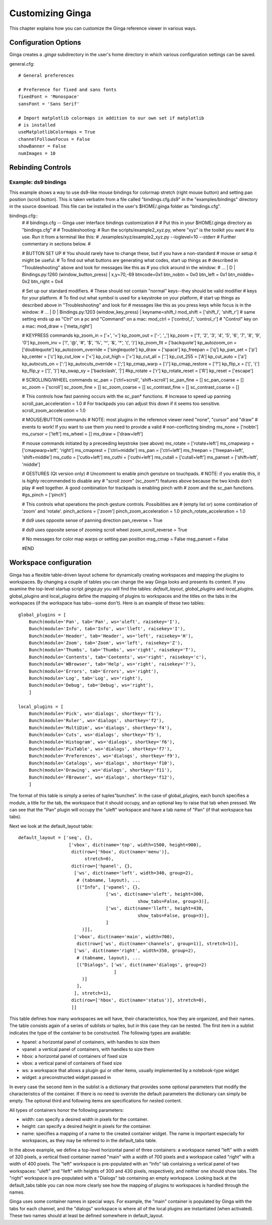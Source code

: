 .. _ch-customization:

+++++++++++++++++
Customizing Ginga
+++++++++++++++++
This chapter explains how you can customize the Ginga reference viewer
in various ways. 

=====================
Configuration Options
=====================

Ginga creates a `.ginga` subdirectory in the user's home directory in
which various configuration settings can be saved.

general.cfg::

    # General preferences
    
    # Preference for fixed and sans fonts
    fixedFont = 'Monospace'
    sansFont = 'Sans Serif'
    
    # Import matplotlib colormaps in addition to our own set if matplotlib
    # is installed
    useMatplotlibColormaps = True
    channelFollowsFocus = False
    showBanner = False
    numImages = 10

.. _sec-bindings:

==================
Rebinding Controls
==================

Example: ds9 bindings
---------------------

This example shows a way to use ds9-like mouse bindings for colormap
stretch (right mouse button) and setting pan position (scroll
button). This is taken verbatim from a file called "bindings.cfg.ds9"
in the "examples/bindings" directory in the source download.  This file
can be installed in the user's $HOME/.ginga folder as "bindings.cfg".

bindings.cfg::
    #
    # bindings.cfg -- Ginga user interface bindings customization
    #
    # Put this in your $HOME/.ginga directory as "bindings.cfg"
    #
    # Troubleshooting:
    # Run the scripts/example2_xyz.py, where "xyz" is the toolkit you want
    # to use.  Run it from a terminal like this:
    #    ./examples/xyz/example2_xyz.py --loglevel=10 --stderr
    # Further commentary in sections below.
    #
    
    # BUTTON SET UP
    # You should rarely have to change these, but if you have a non-standard
    # mouse or setup it might be useful.
    # To find out what buttons are generating what codes, start up things as
    # described in "Troubleshooting" above and look for messages like this as
    # you click around in the window:
    #  ... | D | Bindings.py:1260 (window_button_press) | x,y=70,-69 btncode=0x1
    btn_nobtn = 0x0
    btn_left  = 0x1
    btn_middle= 0x2
    btn_right = 0x4
    
    # Set up our standard modifiers.
    # These should not contain "normal" keys--they should be valid modifier
    # keys for your platform.
    # To find out what symbol is used for a keystroke on your platform,
    # start up things as described above in "Troubleshooting" and look for
    # messages like this as you press keys while focus is in the window:
    #  ... | D | Bindings.py:1203 (window_key_press) | keyname=shift_l
    mod_shift = ['shift_l', 'shift_r']
    # same setting ends up as "Ctrl" on a pc and "Command" on a mac:
    mod_ctrl = ['control_l', 'control_r']
    # "Control" key on a mac:
    mod_draw = ['meta_right']
    
    # KEYPRESS commands
    kp_zoom_in = ['+', '=']
    kp_zoom_out = ['-', '_']
    kp_zoom = ['1', '2', '3', '4', '5', '6', '7', '8', '9', '0']
    kp_zoom_inv = ['!', '@', '#', '$', '%', '^', '&', '*', '(', ')']
    kp_zoom_fit = ['backquote']
    kp_autozoom_on = ['doublequote']
    kp_autozoom_override = ['singlequote']
    kp_draw = ['space']
    kp_freepan = ['q']
    kp_pan_set = ['p']
    kp_center = ['c']
    kp_cut_low = ['<']
    kp_cut_high = ['>']
    kp_cut_all = ['.']
    kp_cut_255 = ['A']
    kp_cut_auto = ['a']
    kp_autocuts_on = [':']
    kp_autocuts_override = [';']
    kp_cmap_warp = ['/']
    kp_cmap_restore = ['?']
    kp_flip_x = ['[', '{']
    kp_flip_y = [']', '}']
    kp_swap_xy = ['backslash', '|']
    #kp_rotate = ['r']
    kp_rotate_reset = ['R']
    kp_reset = ['escape']
    
    # SCROLLING/WHEEL commands
    sc_pan = ['ctrl+scroll', 'shift+scroll']
    sc_pan_fine = []
    sc_pan_coarse = []
    sc_zoom = ['scroll']
    sc_zoom_fine = []
    sc_zoom_coarse = []
    sc_contrast_fine = []
    sc_contrast_coarse = []
    
    # This controls how fast panning occurs with the sc_pan* functions.
    # Increase to speed up panning
    scroll_pan_acceleration = 1.0
    # For trackpads you can adjust this down if it seems too sensitive.
    scroll_zoom_acceleration = 1.0
    
    
    # MOUSE/BUTTON commands
    # NOTE: most plugins in the reference viewer need "none", "cursor" and "draw"
    # events to work!  If you want to use them you need to provide a valid
    # non-conflicting binding
    ms_none = ['nobtn']
    ms_cursor = ['left']
    ms_wheel = []
    ms_draw = ['draw+left']
    
    # mouse commands initiated by a preceeding keystroke (see above)
    ms_rotate = ['rotate+left']
    ms_cmapwarp = ['cmapwarp+left', 'right']
    ms_cmaprest = ['ctrl+middle']
    ms_pan = ['ctrl+left']
    ms_freepan = ['freepan+left', 'shift+middle']
    ms_cutlo = ['cutlo+left']
    ms_cuthi = ['cuthi+left']
    ms_cutall = ['cutall+left']
    ms_panset = ['shift+left', 'middle']
    
    # GESTURES (Qt version only)
    # Uncomment to enable pinch gensture on touchpads.
    # NOTE: if you enable this, it is *highly* recommended to disable any
    # "scroll zoom" (sc_zoom*) features above because the two kinds don't play
    # well together.  A good combination for trackpads is enabling pinch with
    # zoom and the sc_pan functions.
    #gs_pinch = ['pinch']
    
    # This controls what operations the pinch gesture controls.  Possibilities are
    # (empty list or) some combination of 'zoom' and 'rotate'.
    pinch_actions = ['zoom']
    pinch_zoom_acceleration = 1.0
    pinch_rotate_acceleration = 1.0
    
    # ds9 uses opposite sense of panning direction
    pan_reverse = True
    
    # ds9 uses opposite sense of zooming scroll wheel
    zoom_scroll_reverse = True
    
    # No messages for color map warps or setting pan position
    msg_cmap = False
    msg_panset = False
    
    #END

.. _sec-workspaceconfig:

=======================
Workspace configuration
=======================

Ginga has a flexible table-driven layout scheme for dynamically creating
workspaces and mapping the plugins to workspaces.  By changing a couple
of tables you can change the way Ginga looks and presents its content. 
If you examine the top-level startup script `ginga.py` you will find
the tables: `default_layout`, `global_plugins` and
`local_plugins`.
global_plugins and local_plugins define the mapping of plugins to
workspaces and the titles on the tabs in the workspaces (if the
workspace has tabs--some don't).  
Here is an example of these two tables::

    global_plugins = [
        Bunch(module='Pan', tab='Pan', ws='uleft', raisekey='I'),
        Bunch(module='Info', tab='Info', ws='lleft', raisekey='I'),
        Bunch(module='Header', tab='Header', ws='left', raisekey='H'),
        Bunch(module='Zoom', tab='Zoom', ws='left', raisekey='Z'),
        Bunch(module='Thumbs', tab='Thumbs', ws='right', raisekey='T'),
        Bunch(module='Contents', tab='Contents', ws='right', raisekey='c'),
        Bunch(module='WBrowser', tab='Help', ws='right', raisekey='?'),
        Bunch(module='Errors', tab='Errors', ws='right'),
        Bunch(module='Log', tab='Log', ws='right'),
        Bunch(module='Debug', tab='Debug', ws='right'),
        ]
    
    local_plugins = [
        Bunch(module='Pick', ws='dialogs', shortkey='f1'),
        Bunch(module='Ruler', ws='dialogs', shortkey='f2'),
        Bunch(module='MultiDim', ws='dialogs', shortkey='f4'),
        Bunch(module='Cuts', ws='dialogs', shortkey='f5'),
        Bunch(module='Histogram', ws='dialogs', shortkey='f6'),
        Bunch(module='PixTable', ws='dialogs', shortkey='f7'),
        Bunch(module='Preferences', ws='dialogs', shortkey='f9'),
        Bunch(module='Catalogs', ws='dialogs', shortkey='f10'),
        Bunch(module='Drawing', ws='dialogs', shortkey='f11'),
        Bunch(module='FBrowser', ws='dialogs', shortkey='f12'),
        ]

The format of this table is simply a series of tuples"bunches".
In the case of global_plugins, each bunch specifies a module, 
a title for the tab, the workspace that it should occupy, and an
optional key to raise that tab when pressed.
We can see that the "Pan" plugin will occupy the "uleft" workspace
and have a tab name of "Pan" (if that workspace has tabs).

Next we look at the default_layout table::

    default_layout = ['seq', {},
                       ['vbox', dict(name='top', width=1500, height=900),
                        dict(row=['hbox', dict(name='menu')],
                             stretch=0),
                        dict(row=['hpanel', {},
                         ['ws', dict(name='left', width=340, group=2),
                          # (tabname, layout), ...
                          [("Info", ['vpanel', {},
                                     ['ws', dict(name='uleft', height=300,
                                                 show_tabs=False, group=3)],
                                     ['ws', dict(name='lleft', height=430,
                                                 show_tabs=False, group=3)],
                                     ]
                            )]],
                         ['vbox', dict(name='main', width=700),
                          dict(row=['ws', dict(name='channels', group=1)], stretch=1)],
                         ['ws', dict(name='right', width=350, group=2),
                          # (tabname, layout), ...
                          [("Dialogs", ['ws', dict(name='dialogs', group=2)
                                        ]
                            )]
                          ],
                         ], stretch=1),
                        dict(row=['hbox', dict(name='status')], stretch=0),
                        ]]

This table defines how many workspaces we will have, their
characteristics, how they are organized, and their names.
The table consists again of a series of sublists or tuples, but in this
case they can be nested.
The first item in a sublist indicates the type of the container to be
constructed.  The following types are available:

* hpanel: a horizontal panel of containers, with handles to size them

* vpanel: a vertical panel of containers, with handles to size
  them

* hbox: a horizontal panel of containers of fixed size

* vbox: a vertical panel of containers of fixed size

* ws: a workspace that allows a plugin gui or other items, usually
  implemented by a notebook-type widget

* widget: a preconstructed widget passed in

In every case the second item in the sublist is a dictionary that
provides some optional parameters that modify the characteristics of the
container.
If there is no need to override the default parameters the dictionary
can simply be empty.
The optional third and following items are specifications for nested
content.

All types of containers honor the following parameters:

* width: can specify a desired width in pixels for the container.

* height: can specify a desired height in pixels for the container.

* name: specifies a mapping of a name to the created container
  widget.  The name is important especially for workspaces, as they may
  be referred to in the default_tabs table.

In the above example, we define a top-level horizontal panel of three
containers: a workspace named "left" with a width of 320 pixels, a
vertical fixed container named "main" with a width of 700 pixels and a
workspace called "right" with a width of 400 pixels.  The "left"
workspace is pre-populated with an "Info" tab containing a vertical
panel of two workspaces: "uleft" and "lleft" with heights of 300 and
430 pixels, respectively, and neither one should show tabs.  The "right"
workspace is pre-populated with a "Dialogs" tab containing an empty
workspace.  Looking back at the  default_tabs table you can now more 
clearly see how the mapping of plugins to workspaces is handled through
the names.

Ginga uses some container names in special ways.
For example, the "main" container is populated by Ginga with the tabs
for each channel, and the "dialogs" workspace is where all of the
local plugins are instantiated (when activated).
These two names should at least be defined somewhere in default_layout.

